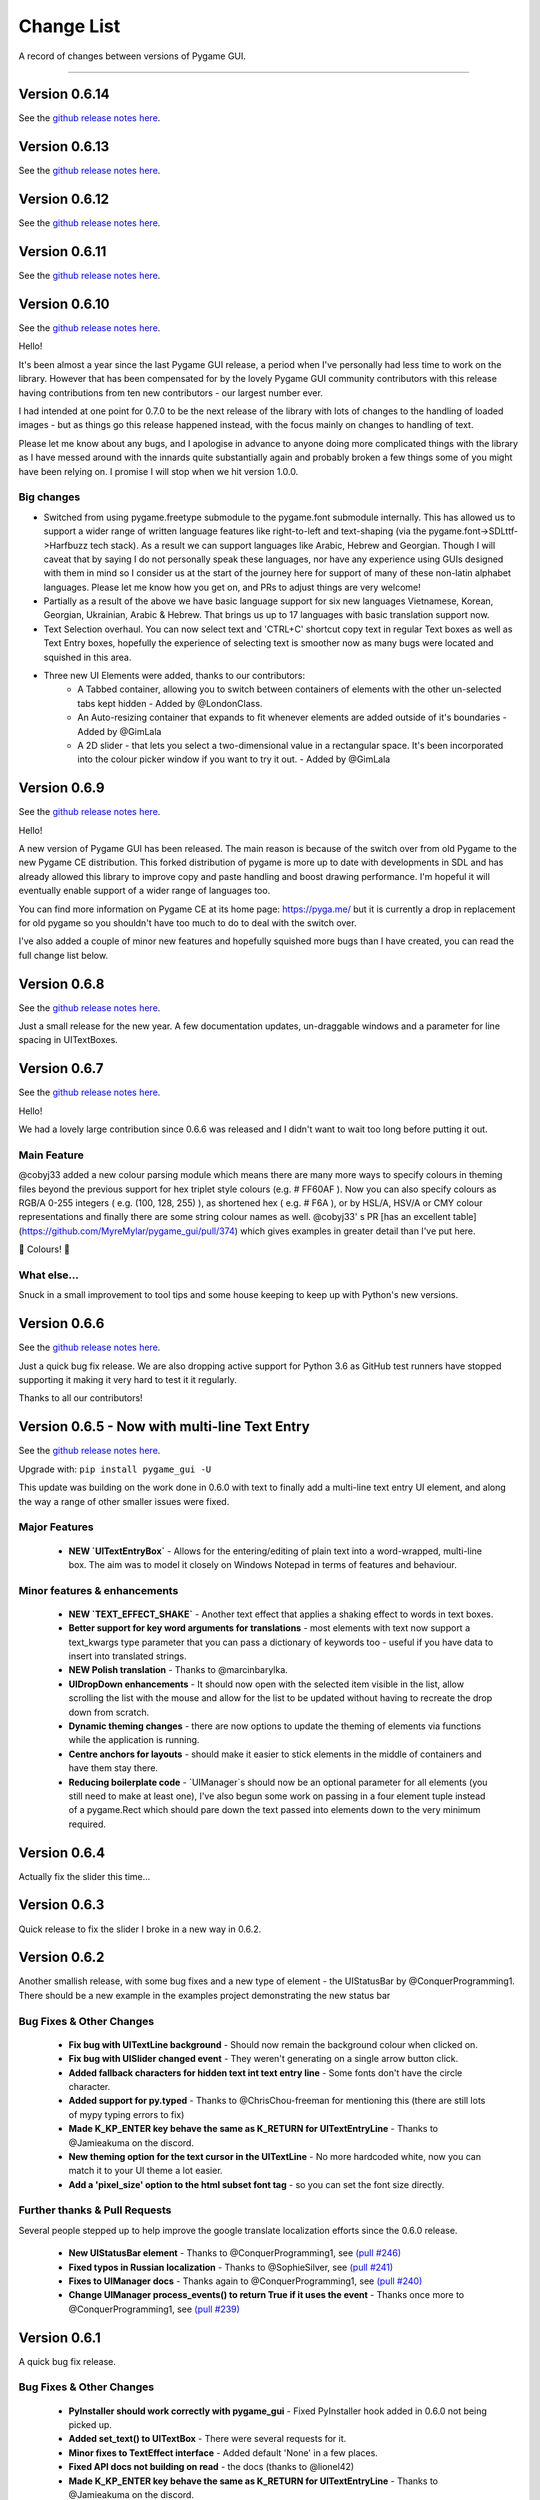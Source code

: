 .. _change-list:

Change List
===========

A record of changes between versions of Pygame GUI.

--------

Version 0.6.14
--------------------------------------------------
See the `github release notes here <https://github.com/MyreMylar/pygame_gui/releases/tag/v_0614>`_.


Version 0.6.13
--------------------------------------------------
See the `github release notes here <https://github.com/MyreMylar/pygame_gui/releases/tag/v_0613>`_.


Version 0.6.12
--------------------------------------------------
See the `github release notes here <https://github.com/MyreMylar/pygame_gui/releases/tag/v_0612>`_.


Version 0.6.11
--------------------------------------------------
See the `github release notes here <https://github.com/MyreMylar/pygame_gui/releases/tag/v_0611>`_.


Version 0.6.10
--------------------------------------------------
See the `github release notes here <https://github.com/MyreMylar/pygame_gui/releases/tag/v_0610>`_.

Hello!

It's been almost a year since the last Pygame GUI release, a period when I've personally had less time to work on the library. However that has been compensated for by the lovely Pygame GUI community contributors with this release having contributions from ten new contributors - our largest number ever.

I had intended at one point for 0.7.0 to be the next release of the library with lots of changes to the handling of loaded images - but as things go this release happened instead, with the focus mainly on changes to handling of text.

Please let me know about any bugs, and I apologise in advance to anyone doing more complicated things with the library as I have messed around with the innards quite substantially again and probably broken a few things some of you might have been relying on. I promise I will stop when we hit version 1.0.0.

Big changes
...........

- Switched from using pygame.freetype submodule to the pygame.font submodule internally. This has allowed us to support a wider range of written language features like right-to-left and text-shaping (via the pygame.font->SDLttf->Harfbuzz tech stack). As a result we can support languages like Arabic, Hebrew and Georgian. Though I will caveat that by saying I do not personally speak these languages, nor have any experience using GUIs designed with them in mind so I consider us at the start of the journey here for support of many of these non-latin alphabet languages. Please let me know how you get on, and PRs to adjust things are very welcome!
- Partially as a result of the above we have basic language support for six new languages Vietnamese, Korean, Georgian, Ukrainian, Arabic & Hebrew. That brings us up to 17 languages with basic translation support now.
- Text Selection overhaul. You can now select text and 'CTRL+C' shortcut copy text in regular Text boxes as well as Text Entry boxes, hopefully the experience of selecting text is smoother now as many bugs were located and squished in this area.
- Three new UI Elements were added, thanks to our contributors:
    - A Tabbed container, allowing you to switch between containers of elements with the other un-selected tabs kept hidden - Added by @LondonClass.
    - An Auto-resizing container that expands to fit whenever elements are added outside of it's boundaries - Added by @GimLala
    - A 2D slider - that lets you select a two-dimensional value in a rectangular space. It's been incorporated into the colour picker window if you want to try it out. - Added by @GimLala

Version 0.6.9
--------------------------------------------------
See the `github release notes here <https://github.com/MyreMylar/pygame_gui/releases/tag/v_069>`_.

Hello!

A new version of Pygame GUI has been released. The main reason is because of the switch over from old Pygame to the new Pygame CE distribution. This forked distribution of pygame is more up to date with developments in SDL and has already allowed this library to improve copy and paste handling and boost drawing performance. I'm hopeful it will eventually enable support of a wider range of languages too.

You can find more information on Pygame CE at its home page: https://pyga.me/ but it is currently a drop in replacement for old pygame so you shouldn't have too much to do to deal with the switch over.

I've also added a couple of minor new features and hopefully squished more bugs than I have created, you can read the full change list below.

Version 0.6.8
--------------------------------------------------
See the `github release notes here <https://github.com/MyreMylar/pygame_gui/releases/tag/v_068>`_.

Just a small release for the new year. A few documentation updates, un-draggable windows and a parameter for line spacing in UITextBoxes.

Version 0.6.7
--------------------------------------------------
See the `github release notes here <https://github.com/MyreMylar/pygame_gui/releases/tag/v_067>`_.

Hello!

We had a lovely large contribution since 0.6.6 was released and I didn't want to wait too long before putting it out.

Main Feature
.............

@cobyj33 added a new colour parsing module which means there are many more ways to specify colours in theming files beyond the previous support for hex triplet style colours (e.g. # FF60AF ). Now you can also specify colours as RGB/A 0-255 integers (  e.g. (100, 128, 255) ), as shortened hex ( e.g. # F6A ), or by HSL/A, HSV/A or CMY colour representations and finally there are some string colour names as well. @cobyj33' s PR [has an excellent table](https://github.com/MyreMylar/pygame_gui/pull/374) which gives examples in greater detail than I've put here.

🌈 Colours! 🌈

What else...
.............

Snuck in a small improvement to tool tips and some house keeping to keep up with Python's new versions.


**Version 0.6.6**
--------------------------------------------------
See the `github release notes here <https://github.com/MyreMylar/pygame_gui/releases/tag/v_066>`_.

Just a quick bug fix release. We are also dropping active support for Python 3.6 as GitHub test runners have stopped supporting it making it very hard to test it it regularly.

Thanks to all our contributors!


**Version 0.6.5** - Now with multi-line Text Entry
--------------------------------------------------
See the `github release notes here <https://github.com/MyreMylar/pygame_gui/releases/tag/v_065>`_.

Upgrade with: ``pip install pygame_gui -U``

This update was building on the work done in 0.6.0 with text to finally add a multi-line text entry UI element, and along the way a range of other smaller issues were fixed.


Major Features
..............

 - **NEW `UITextEntryBox`** - Allows for the entering/editing of plain text into a word-wrapped, multi-line box. The aim was to model it closely on Windows Notepad in terms of features and behaviour.

Minor features & enhancements
.............................

 - **NEW `TEXT_EFFECT_SHAKE`** - Another text effect that applies a shaking effect to words in text boxes.
 - **Better support for key word arguments for translations** - most elements with text now support a text_kwargs type parameter that you can pass a dictionary of keywords too - useful if you have data to insert into translated strings.
 - **NEW Polish translation** - Thanks to @marcinbarylka.
 - **UIDropDown enhancements** - It should now open with the selected item visible in the list, allow scrolling the list with the mouse and allow for the list to be updated without having to recreate the drop down from scratch.
 - **Dynamic theming changes** - there are now options to update the theming of elements via functions while the application is running.
 - **Centre anchors for layouts** - should make it easier to stick elements in the middle of containers and have them stay there.
 - **Reducing boilerplate code** - `UIManager`s should now be an optional parameter for all elements (you still need to make at least one), I've also begun some work on passing in a four element tuple instead of a pygame.Rect which should pare down the text passed into elements down to the very minimum required.

**Version 0.6.4**
-----------------------------------------------------------------

Actually fix the slider this time...

**Version 0.6.3**
-----------------------------------------------------------------

Quick release to fix the slider I broke in a new way in 0.6.2.


**Version 0.6.2**
-----------------------------------------------------------------

Another smallish release, with some bug fixes and a new type of element - the UIStatusBar by @ConquerProgramming1.
There should be a new example in the examples project demonstrating the new status bar


Bug Fixes & Other Changes
.........................................................

 - **Fix bug with UITextLine background** - Should now remain the background colour when clicked on.
 - **Fix bug with UISlider changed event** - They weren't generating on a single arrow button click.
 - **Added fallback characters for hidden text int text entry line** - Some fonts don't have the circle character.
 - **Added support for py.typed** - Thanks to @ChrisChou-freeman for mentioning this (there are still lots of mypy typing errors to fix)
 - **Made K_KP_ENTER key behave the same as K_RETURN for UITextEntryLine** - Thanks to @Jamieakuma on the discord.
 - **New theming option for the text cursor in the UITextLine** - No more hardcoded white, now you can match it to your UI theme a lot easier.
 - **Add a 'pixel_size' option to the html subset font tag** - so you can set the font size directly.

Further thanks & Pull Requests
..............................

Several people stepped up to help improve the google translate localization efforts since the 0.6.0 release.

 - **New UIStatusBar element** - Thanks to @ConquerProgramming1, see `(pull #246) <https://github.com/MyreMylar/pygame_gui/pull/246>`_
 - **Fixed typos in Russian localization** - Thanks to @SophieSilver, see `(pull #241) <https://github.com/MyreMylar/pygame_gui/pull/241>`_
 - **Fixes to UIManager docs** - Thanks again to @ConquerProgramming1, see `(pull #240) <https://github.com/MyreMylar/pygame_gui/pull/240>`_
 - **Change UIManager process_events() to return True if it uses the event** - Thanks once more to @ConquerProgramming1, see `(pull #239) <https://github.com/MyreMylar/pygame_gui/pull/239>`_


**Version 0.6.1**
-----------------------------------------------------------------

A quick bug fix release.


Bug Fixes & Other Changes
.........................................................

 - **PyInstaller should work correctly with pygame_gui** - Fixed PyInstaller hook added in 0.6.0 not being picked up.
 - **Added set_text() to UITextBox** - There were several requests for it.
 - **Minor fixes to TextEffect interface** - Added default 'None' in a few places.
 - **Fixed API docs not building on read** -  the docs (thanks to @lionel42)
 - **Made K_KP_ENTER key behave the same as K_RETURN for UITextEntryLine** - Thanks to @Jamieakuma on the discord.

Further thanks & Pull Requests
..............................

Several people stepped up to help improve the google translate localization efforts since the 0.6.0 release.

 - **Improved Japanese localization** - Thanks to @KansaiGaijin, see `(pull #231) <https://github.com/MyreMylar/pygame_gui/pull/231>`_
 - **Improved Indonesian localization** - Thanks to @avaxar, see `(pull #232) <https://github.com/MyreMylar/pygame_gui/pull/232>`_
 - **Improved Russian localization** - Thanks to @SophieSilver, see `(pull #237) <https://github.com/MyreMylar/pygame_gui/pull/237>`_


--------

**Version 0.6.0** - The text update
-----------------------------------------------------------------

The focus of this update was on everything to do with text in the GUI

Dropped compatibility & Breaking changes
..............................................

 - **Dropped support for Pygame 1** - Pygame 2 has been out for some time now and switching fully to Pygame 2 allows the library to adopt its new features and remove some old compatibility hacks.
 - **Dropped support for Python 3.5** - Python 3.5 has been end-of-life for some time. Removing support for it allows the library to use 3.6 onwards features like f strings. This is following pygame 2 also dropping 3.5 (and earlier) support.
 - **Simplified UI events** - New events are generated with 'type' set to the previous 'user_type' values. This makes event processing code simpler. Old events will continue to exist until 0.8.0 but please move to the new style of events as they are the only ones that will get new attributes, new events added in 0.6.0 are only in the new style.


Major Features
...............................

 - **Localization Support** - There is now some basic support for switching the language of the GUI to one of ten supported languages.
 - **New Console Window** - A new default GUI element that provides support for text shell/console type user  interaction.
 - **Rewritten & unified text backend** - The text displaying and laying out portions of the GUI have all been massively changed and all the GUI elements now all share common code. This makes it easier to add new features to the text, and also have them work everywhere.

Minor features
...............................

 - **UIButtons & UILabels can now scale based off their text** - passing in -1 for a dimension will cause that dimension to be set based on the height or width of the element's text.
 - **More default options to allow only certain characters in UITextLine** - 'alpha_numeric' was added as an option for the latin alphabet. The underlying system was adjusted to allow for localised versions of these character sets, but these do not yet exist.
 - **set_text_hidden() added to UITextLine** - To enable a 'password' style entry line.
 - **text shadow theming options added to UIButton** - Previously these were only on the UILabel.
 - **<img> tag images can now be added to to a UITextBox** - Makes it easier to wrap text around images and have inline images in text (colourful emoji?)
 - **get_relative_mouse_pos() added to UIWindow** - gets a mouse position relative to the UIWindow you call it from.
 - **UISlider now moves in customisable fixed increments when clicking arrow button** - Makes it easier to have precise sliders.
 - **UIButton events can now be produced by any mouse button** - new 'mouse_button' attribute on button events & 'generate_click_events_from' parameter to UIButton.
 - **UIDropDown open/close drop down button width added as theming option** - Called 'open_button_width'.
 - **Text alignment theming options for UITextBox & UILabel** - See their theming pages for details.
 - **Improved text effects** - Effects can now be applied to tagged chunks of text in a text box, some effects can also be applied to UILabels. There are parameters for effects, and an event fired when an effect finishes.


Bug Fixes & Other Changes
.........................................................

 - **PyInstaller should work correctly with pygame_gui** - A 'hook' file has been added to scoop up the default data for pygame_gui, and documentation added on using Pyinstaller & Nuitka with the library. See `(issue #166) <https://github.com/MyreMylar/pygame_gui/issues/166>`_
 - **Fixed issue with window resolution changes** - Thanks to @lonelycorn `(issue #215) <https://github.com/MyreMylar/pygame_gui/issues/215>`_
 - **<br> tag fixed to produce blank lines** - See `(issue #217) <https://github.com/MyreMylar/pygame_gui/issues/217>`_
 - **Fixed missing type cast in UIFileDialog** - Thanks to @GUI-GUY `(issue #207) <https://github.com/MyreMylar/pygame_gui/issues/207>`_
 - **Fixed issues with adding lines to bottom of UITextBox** - Demonstrated in new UIConsoleWindow window. See issues `(issue #69) <https://github.com/MyreMylar/pygame_gui/issues/69>`_ and `(issue #78) <https://github.com/MyreMylar/pygame_gui/issues/78>`_
 - **Fixed issues with positioning UIDropDown inside container** -  See issues `(issue #179) <https://github.com/MyreMylar/pygame_gui/issues/179>`_ and `(issue #153) <https://github.com/MyreMylar/pygame_gui/issues/153>`_
 - **Improved scaling support** - I still don't have the hardware to test this properly, but thanks to @jlaumonier, see `(issue #210) <https://github.com/MyreMylar/pygame_gui/issues/210>`_ it should work a bit better.
 - **Fixed html link click events firing multiple times in some circumstances** - Thanks to @RedFlames for finding and fixing this. See `(issue #206) <https://github.com/MyreMylar/pygame_gui/issues/206>`_
 - **Various documentation improvements and updates** - Thanks to everyone who pointed out things they didn't understand on GitHub, in Discord or in person. I've tried to make things clearer wherever I can. Keep letting me know when you get stuck!

Further thanks & Pull Requests
..............................

While I was very slowly rebuilding the text back end for 0.6.0 the library also received several pull requests that
will now make their way into the released version. After 1.0.0, when I (@MyreMylar) finish my main work on it, pull
requests like this will be the main way the library changes from version to version.

For now I'm putting them in their own section of this changes document to highlight them (unless there is a pull request
that adds a big feature that is going up top as well)

 - **Fixed redundant redrawing of UITextEntryLine()** - Thanks to @glipR, see `(pull #178) <https://github.com/MyreMylar/pygame_gui/pull/178>`_
 - **Fixed double clicking folder in UIFileDialog** - Thanks to @glipR, see `(pull #197) <https://github.com/MyreMylar/pygame_gui/pull/197>`_
 - **Fixed hiding & showing disabled buttons** - Thanks to @xirsoi, see `(pull #185) <https://github.com/MyreMylar/pygame_gui/pull/185>`_
 - **Fixed grammatical errors in index.rst** - Thanks to @nonoesimposible, see `(pull #208) <https://github.com/MyreMylar/pygame_gui/pull/208>`_
 - **Added ability to set default values for UISelectionList** - Thanks to @teaguejt, see `(pull #213) <https://github.com/MyreMylar/pygame_gui/pull/213>`_
 - **Fix invalid URL for game project examples** - Thanks to @Grimmys, see `(pull #216) <https://github.com/MyreMylar/pygame_gui/pull/216>`_

--------

**Version 0.5.7** - Hiding and better pygame 2 support
-----------------------------------------------------------------


Major Features
...............................

 - **show() & hide() feature added to all elements**. Allows you to temporarily hide and show a UIElement or UIWindow rather than having to kill() and recreate it each time when you want it out of sight for a bit. This feature was contributed by @ylenard so all thanks goes to them.

 - **switch to using premultiplied alpha blending for pygame 2** - For a long while now features like rounded corners have not worked correctly with pygame 2. Thanks to some recent improvements in the latest version of pygame 2.0.0.dev10 pygame_gui has been able to switch to using pre-multiplied alpha blending when dev10 is also installed. This resolves all the visual issues with rounded corners and I think runs a teeny bit faster too.


Minor features
...............................

 - **enable() & disable() have been added to many more elements and windows** - Maybe all of them now, even where it doesn't really make sense. Disable things to your heart's content.
 - **focus sets** - This is a new concept I'm trialling in the UI to indicate a group of elements that together constitute a thing that should all have interaction focus at the same time. So far it's working fairly well and has made it easy to extend pygame 2's scrollwheel functionality so that you should now scroll the content of what you are hovering with the wheel (at least in most cases). In the future this idea may make it easier to handle keyboard only input and input via controllers.
 - **class IDs for UIElement objects** - UIelement objects could always have an Object ID, but those were designed to be unique specifiers for events as well as theming and sometimes you want to pick out a specific group of elements for theming that all already have unique object IDs. Enter class IDs, there is a new datatype 'ObjectID' that you can pass when you create an element and it lets you set two string IDs, the old unique `object_id` and the new `class_id`. Once you have some objects sharing a `class_id` you can theme theme in a theme file theming block the same way you would with an object ID.  It's also worth noting here that you can load multiple theme files into a single UIManager if you want to organise your theme data some more.

Dropped compatibility
..............................................

 - **No longer supporting pygame 1.9.3 & pygame 1.9.4** - Keeping up with the bugs in these old versions of pygame was holding back the GUI so I made the decision to drop support in this version. If you are still using pygame 1.9.3 or 1.9.4, my apologies.

Bug Fixes & Other Changes
.........................................................

 - **Switched to using a custom Sprite and SpriteGroup class as base for UI elements*** - previously I was using the pygame classes but after getting up close and personal with them recently I realised that the existing sprite base was doing things that we weren't using and that a slimmed down sprite could speed things up. In my tests on windows this has made the draw loop about 10% faster.
 - **A series of fixes to the drop down menus** - they should now not break when they would have overlapped previously and correctly set the height of the background when the height of a list item is set to a custom value. Thanks to all the people who submitted bugs with these.
 - **fixed a bunch of LGTM alerts** - gotta have that A+ rating.


Further thanks
.............................

 - Thanks once again to @ylenard for all their hard work put into this release.
 - Thank you to everyone who reported issues in the GUI this time around. If you don't report 'em, we can't fix 'em.

--------

**Version 0.5.6** - Loading changes & minor optimisations
-----------------------------------------------------------------


Major Feature
............................

- **Improved loading system** - Pygame GUI now supports:
    - **Incremental loading** - By passing in a loader you create yourself to the UIManager, you can get progress updates on how your GUI resources are loading. See `IncrementalThreadedResourceLoader` in `pygame_gui.core`, or the new loading examples in the [examples repository](https://github.com/MyreMylar/pygame_gui_examples).
    - **Loading resources from python packages** - This is, probably, the wave of the future for python projects. Instead of putting your resources in plain old directories and using boring file paths you can now add an exciting empty dunder `__init__.py` file to your resource directories, transforming them into packages which can then be loaded with a similar style to how we import code. There is a new `PackageResource` class at module scope to support this and some new ways to specify resources in theme files. See the [examples](https://github.com/MyreMylar/pygame_gui_examples) for a few usages and the [documentation](https://pygame-gui.readthedocs.io/en/latest/theme_reference/theme_button.html).
    - **Loading with threads** - As always with anything parallel, this comes with an extra frisson of danger. But in theory you should be able to see some improvement in how fast your resources are loaded. On my hard drive I've seen something like a 10% loading speed increase in my tests, but that can increase to almost 2x faster if your drive access speed is slow - as I discovered loading from a network drive. Care should probably be taken not to try and use any of the resources *while* they are being loaded as heck know what pygame will make of that. Threaded loading is enabled by default, so let us know if any problems crop up and I'll implement a fall-back, sequential-loading-only loader.

Breaking interface change
.....................................................

If you have any code that looks like this:

    background.fill(manager.ui_theme.get_colour(None, None, 'dark_bg'))

Or

    background.fill(manager.ui_theme.get_colour([], [], 'dark_bg'))

Then you will now have to change it to:

    background.fill(manager.ui_theme.get_colour('dark_bg'))

This actually resulted from general optimisation changes but I think it is a solid improvement to the interface for getting default colours from a theme so I am enforcing it.

- **Custom UI elements** - If you've made any custom UI element classes (inheriting from UIElement) with their own theming then the procedure for getting theming IDs and theming parameters has changed slightly. You can see an example of adapting to these changes in the [pygame_paint repository here](https://github.com/MyreMylar/pygame_paint/commit/c5e7023bd0998b461b574f816b033dcf193399d3)

Bug Fixes & Other Changes
.........................................................

 - The speed of creating 100+ buttons in a single frame should now be slightly faster than the 0.4.0 era of Pygame GUI rather than 3x *slower* (fix for #91)
 - Mildly improved exception handling internally - This is an ongoing project.
 - Abstract interface classes now properly enforce their interface on inheriting classes. Oops.

--------

**Version 0.5.5** - The Windows Update, Update
-----------------------------------------------------

No major features, just a smattering of bug fixes, a few new elements and probably some new bugs.

New Elements
............

 - **UIHorizontalScrollBar** - Just like the vertical scroll bar, but in the x axis.
 - **UIScrollingContainer** - Another type of ContainerLike element. this one is largely invisible except for scroll bars that appear on the right hand side and at the bottom when the content inside the container is larger than the container itself.

Minor Features
..............

 - UIFileDialog has a couple of new options on creation mainly to support make file dialogs for loading and saving files. Probably still more bugs to find in this bad boy.
 - New simple method to set the title of a window.
 - New events for when text is changed in a text entry event, when a button is 'clicked once' (pushed down, but not yet released) to match the double click event and when buttons are hovered and unhovered.

Bug Fixes & Other Changes
.........................

 - Added more interfaces to the code base which should make autocomplete more reliable when using the methods of the library.
 - Fixed a bug with containers not using 'hover_point()' method for testing hovering collisions with the mouse thus messing up various interactions slightly.
 - Fixed a bug with removing the close button on a window theme not correctly resizing the title bar.
 - Changed UIElement to take a copy of passed in rectangles in case they are re-used elsewhere.
 - Fixed  bugs in UIPanel and UISelection list where anchors and containers of the element were not being copied to their root container leading to shenanigans.
 - Resizing the element container for the UIWindow element was missing off the border leading to overlaps. This is now fixed.
 - Fix for elements owning root containers anchored to the top and bottom of containers having their root containers incorrectly resized before they were positioned, thereby causing a mess of appearance bugs. It was a bad scene. Should now be fixed.

--------

**Version 0.5.1**
--------------------

Bug Fixes
----------

 - Getting the library working with pygame 1.9.3
 - Removing window's title bar now works correctly.

--------

**Version 0.5.0** - The Windows Update
--------------------------------------

Major system features
.....................

 - **Big UIWindow class refactoring**. UIWindow features like dragging windows, title bars and close buttons added as core
   features of the class. The class has moved from 'core' submodule to the 'elements' submodule. You can now create
   usable UIWindows without inheriting from the class first.
 - **Windows now support dynamic user resizing**. You can grab corners and sides of windows and stretch them around.
 - **Layout 'anchoring' system**. For laying out UI elements inside Containers (including Windows & Panels). This lets users place
   elements relative to other sides of their containers not just the default 'top left' every time.
 - **Button state transition 'cross-fade' effect.** A bit of flash.
 - **Theming files now support 'prototype' blocks.** To help reduce repetitive styling data. Theming parameter
   inheritance has also been changed to be more generous - e.g. now if you theme the 'button' block it will also affect
   buttons inside windows unless they have a more specific theming block.

New Elements
............

 - **UISelectionList** - a list of elements that let users select either one, or multiple items on it depending on how
   it is configured.
 - **UIPanel** - A new type of Container like element that you can place other elements inside of and set to start
   drawing at a specific layer in the UI. Designed for HUDs and the like.

New Windows
...........

 - **UIConfirmationDialog** - A Dialog Window which presents a choice to users to perform an action or cancel it.
 - **UIFileDialog** - A Dialog that helps users navigate a file system and pick a file from it.
 - **UIColourPickerDialog** - A Dialog window that lets you pick a colour.

Minor Features
..............

 - Drop down menu now supports larger lists of items in smaller space using a scroll bar and a parameter at creation to
   limit the vertical size. By default it will limit it's expansion to the boundaries of the container it is insider of.
 - Drop downs can now be expanded by clicking on the selected item button as well as the little arrow.
 - New theming options to remove the arrow buttons from horizontal sliders and vertical scroll bars.
 - Layer debug function on the UI Manager that lets you inspect what's going on with the UI Layers.
 - You can now set UIPanels and UIWindows as the 'container' parameter for all UIElements directly on creation.
 - Lots of new UI events to support the new elements and a new one for when the horizontal slider has moved.

API Breaking changes
....................

 - Lots of stuff with UIWindow. It's moved submodules, it has lots of new features that previously had to be provided in
   sub classes or didn't exist anywhere. The container for elements now excludes the title bar, shadow and borders of
   the window. Adapting is largely a case of deleting code, but it's a job of work.
 - UIMessageWindow has also changed a lot, it's now themed by it's object ID '#message_window' rather than an element
   ID like before, and it has lost lots of code to the underlying UIWindow class.
 - Object IDs for UI Events have changed to be the most specific ID that can be found or the element that generates
   them. This means code that was checking previously for '#my_window_ok_button' will probably need to be changed to
   check for '#my_window.#my_window_ok_button' or, you could change the button object ID to make it something like:
   '#my_window.#ok_button' because that identifier will now be more unique which was the general goal of the change.
 - Theming files may not perform exactly the same way they did before. Again, you can probably do lots of deleting if
   you make use of the prototype block system and I've tried to keep it mostly the same.
 - Default parameters have changed for 'text_box' and 'button'.

I try to minimise API breaking changes, but before we hit 1.0.0 I'd rather make changes that improve the overall module
than skip them and preserve an API that isn't working anymore.

Bug Fixes & Other Changes
.........................

 - Images loaded by the theming system should now work in pyinstaller -onefile .exe builds.
 - Drop down element should update the selected_option variable upon picking an option.
 - set_position, set_relative_position and set_dimensions methods should now work much more consistently across all
   elements.
 - Text boxes should expand correctly when the appropriate dimension is set to -1 or when the 'wrap_to_height' parameter
   is set to True on startup.
 - Text entry line text selection is smoother now.
 - UIContainer class now used all over the place - replacing the old 'root window' as 'root container', inside sliders &
   scroll bars.
 - Lots of refactoring to please Python Linting tools flake8 and pylint. Always more work to do here, but the code
   should be a few percent cleaner now.
 - Made use of interface/ABC meta classes to remove bothersome circular dependency problems.
 - More tests. Always more tests.
 - Text line documentation bug fixed by contributor **St3veR0nin**
